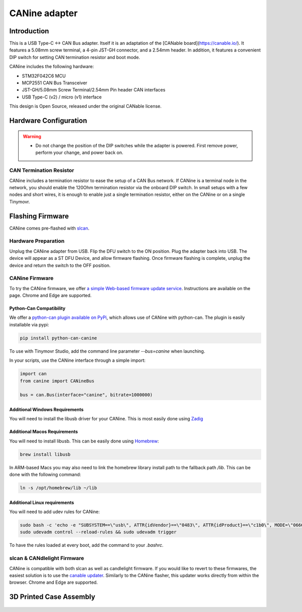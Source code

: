 **********************
CANine adapter
**********************

Introduction
############

This is a USB Type-C <-> CAN Bus adapter. Itself it is an adaptation of the [CANable board](https://canable.io/). It features a 5.08mm screw terminal, a 4-pin JST-GH connector, and a 2.54mm header. In addition, it features a convenient DIP switch for setting CAN termination resistor and boot mode.

CANine includes the following hardware:

* STM32F042C6 MCU
* MCP2551 CAN Bus Transceiver
* JST-GH/5.08mm Screw Terminal/2.54mm Pin header CAN interfaces
* USB Type-C (v2) / micro (v1) interface

This design is Open Source, released under the original CANable license.

Hardware Configuration
######################

.. figure:: canine_config.png
  :width: 800
  :align: center
  :alt: CANine hardware configuration diagram
  :figclass: align-center

.. warning::
   * Do not change the position of the DIP switches while the adapter is powered. First remove power, perform your change, and power back on.

CAN Termination Resistor
------------------------

CANine includes a termination resistor to ease the setup of a CAN Bus network. If CANine is a terminal node in the network, you should enable the 120Ohm termination resistor via the onboard DIP switch. In small setups with a few nodes and short wires, it is enough to enable just a single termination resistor, either on the CANine or on a single Tinymovr.

Flashing Firmware
#################

CANine comes pre-flashed with `slcan <https://python-can.readthedocs.io/en/master/interfaces/slcan.html>`_.

Hardware Preparation
--------------------

Unplug the CANine adapter from USB. Flip the DFU switch to the ON position. Plug the adapter back into USB. The device will appear as a ST DFU Device, and allow firmware flashing. Once firmware flashing is complete, unplug the device and return the switch to the OFF position.

CANine Firmware
---------------

To try the CANine firmware, we offer `a simple Web-based firmware update service <https://tinymovr.github.io/CANine/>`_. Instructions are available on the page. Chrome and Edge are supported.

Python-Can Compatibility
************************

We offer a `python-can plugin available on PyPi <https://pypi.org/project/python-can-canine>`_, which allows use of CANine with python-can. The plugin is easily installable via pypi:

.. code-block:: console

    pip install python-can-canine


To use with Tinymovr Studio, add the command line parameter `--bus=canine` when launching.

In your scripts, use the CANine interface through a simple import:

.. code-block:: python

    import can
    from canine import CANineBus
    
    bus = can.Bus(interface="canine", bitrate=1000000)


Additional Windows Requirements
*******************************

You will need to install the libusb driver for your CANine. This is most easily done using `Zadig <https://zadig.akeo.ie>`_

Additional Macos Requirements
*****************************

You will need to install libusb. This can be easily done using `Homebrew <https://brew.sh>`_:

.. code-block:: console

    brew install libusb

In ARM-based Macs you may also need to link the homebrew library install path to the fallback path `/lib`. This can be done with the following command:

.. code-block:: console

    ln -s /opt/homebrew/lib ~/lib


Additional Linux requirements
*****************************

You will need to add udev rules for CANine:

.. code-block:: console

    sudo bash -c 'echo -e "SUBSYSTEM==\"usb\", ATTR{idVendor}==\"0483\", ATTR{idProduct}==\"c1b0\", MODE=\"0666\", SYMLINK+=\"canine_usb\"" > /etc/udev/rules.d/11-canine.rules'
    sudo udevadm control --reload-rules && sudo udevadm trigger

To have the rules loaded at every boot, add the command to your `.bashrc`.

slcan & CANdlelight Firmware
----------------------------

CANine is compatible with both slcan as well as candlelight firmware. If you would like to revert to these firmwares, the easiest solution is to use the `canable updater <https://canable.io/updater/>`_. Similarly to the CANine flasher, this updater works directly from within the browser. Chrome and Edge are supported.


3D Printed Case Assembly
########################

.. figure:: case_explode.png
  :width: 800
  :align: center
  :alt: CANine 3D Printed Case
  :figclass: align-center
